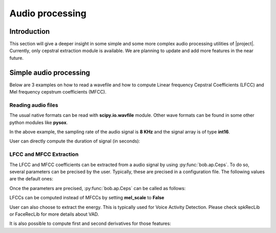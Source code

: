 .. vim: set fileencoding=utf-8 :
.. Elie Khoury <Elie.Khoury@idiap.ch>
.. Mon Jan 21 20:57:30 2013 +0100
.. 
.. Copyright (C) 2011-2013 Idiap Research Institute, Martigny, Switzerland
.. 
.. This program is free software: you can redistribute it and/or modify
.. it under the terms of the GNU General Public License as published by
.. the Free Software Foundation, version 3 of the License.
.. 
.. This program is distributed in the hope that it will be useful,
.. but WITHOUT ANY WARRANTY; without even the implied warranty of
.. MERCHANTABILITY or FITNESS FOR A PARTICULAR PURPOSE.  See the
.. GNU General Public License for more details.
.. 
.. You should have received a copy of the GNU General Public License
.. along with this program.  If not, see <http://www.gnu.org/licenses/>.

.. testsetup:: aptest
  
  import bob
  import numpy
  import math
  import os
    

  def F(m, f):
    from pkg_resources import resource_filename
    return resource_filename('bob.%s.test' % m, os.path.join('data', f))

  wave_path = F('ap', 'sample.wav')


*****************************
 Audio processing
*****************************


Introduction
============

This section will give a deeper insight in some simple and some more complex audio processing utilities of |project|. Currently, only cepstral extraction module is available. We are planning to update and add more features in the near future.


Simple audio processing
=======================
Below are 3 examples on how to read a wavefile and how to compute Linear frequency Cepstral Coefficients (LFCC) and Mel frequency cepstrum coefficients (MFCC).

Reading audio files
~~~~~~~~~~~~~~~~~~~~

The usual native formats can be read with **scipy.io.wavfile** module. Other wave formats can be found in some other python modules like **pysox**.

.. doctest:: aptest
  :options: +NORMALIZE_WHITESPACE
  
  >>> import scipy.io.wavfile
  >>> print wave_path
  /idiap/user/ekhoury/cxx_features/bob/bob_elie_3/build/lib/python2.7/site-packages/bob/ap/test/data/sample.wav
  >>> rate, signal = scipy.io.wavfile.read(str(wave_path)) # the data is read in its native format
  >>> print rate
  8000
  >>> print signal
  [  28   72   58 ..., -301   89  230]

In the above example, the sampling rate of the audio signal is **8 KHz** and the signal array is of type **int16**.

User can directly compute the duration of signal (in seconds):

.. doctest:: aptest
  :options: +NORMALIZE_WHITESPACE
  
  >>> print len(signal)/rate 
  2


LFCC and MFCC Extraction
~~~~~~~~~~~~~~~~~~~~~~~~

The LFCC and MFCC coefficients can be extracted from a audio signal by using :py:func:`bob.ap.Ceps`. To do so, several parameters can be precised by the user. Typically, these are precised in a configuration file. The following values are the default ones:
 
.. doctest:: aptest
  :options: +NORMALIZE_WHITESPACE
  
  >>> win_length_ms = 20 # The window length of the cepstral analysis in milliseconds
  >>> win_shift_ms = 10 # The window shift of the cepstral analysis in milliseconds
  >>> n_filters = 24 # The number of filter bands
  >>> n_ceps = 19 # The number of cepstral coefficients
  >>> f_min = 0. # The minimal frequency of the filter bank
  >>> f_max = 4000. # The maximal frequency of the filter bank
  >>> delta_win = 2 # The integer delta value used for computing the first and second order derivatives
  >>> pre_emphasis_coef = 0.97 # The coefficient used for the pre-emphasis
  >>> dct_norm = True # A factor by which the cepstral coefficients are multiplied
  >>> mel_scale = True # Tell whether cepstral features are extracted on a linear (LFCC) or Mel (MFCC) scale

Once the parameters are precised, :py:func:`bob.ap.Ceps` can be called as follows:

.. doctest:: aptest
  :options: +NORMALIZE_WHITESPACE
  
  >>> c = bob.ap.Ceps(rate, win_length_ms, win_shift_ms, n_filters, n_ceps, f_min, f_max, delta_win, pre_emphasis_coef, mel_scale, dct_norm)
  >>> signal = numpy.cast['float'](signal) # vector should be in **float**
  >>> mfcc = c(signal)
  >>> print len(mfcc)
  199
  >>> print len(mfcc[0])
  19

LFCCs can be computed instead of MFCCs by setting **mel_scale** to **False**
   
.. doctest:: aptest
  :options: +NORMALIZE_WHITESPACE
  
  >>> c.mel_scale = False
  >>> lfcc = c(signal)
  
User can also choose to extract the energy. This is typically used for Voice Activity Detection. Please check spkRecLib or FaceRecLib for more details about VAD.

.. doctest:: aptest
  :options: +NORMALIZE_WHITESPACE
  
  >>> c.with_energy = True
  >>> lfcc_e = c(signal)
  >>> print len(lfcc_e)
  199
  >>> print len(lfcc_e[0])
  20

It is also possible to compute first and second derivatives for those features:

.. doctest:: aptest
  :options: +NORMALIZE_WHITESPACE
  
  >>> c.with_delta = True
  >>> c.with_delta_delta = True
  >>> lfcc_e_d_dd = c(signal)
  >>> print len(lfcc_e_d_dd)
  199
  >>> print len(lfcc_e_d_dd[0])
  60
  

